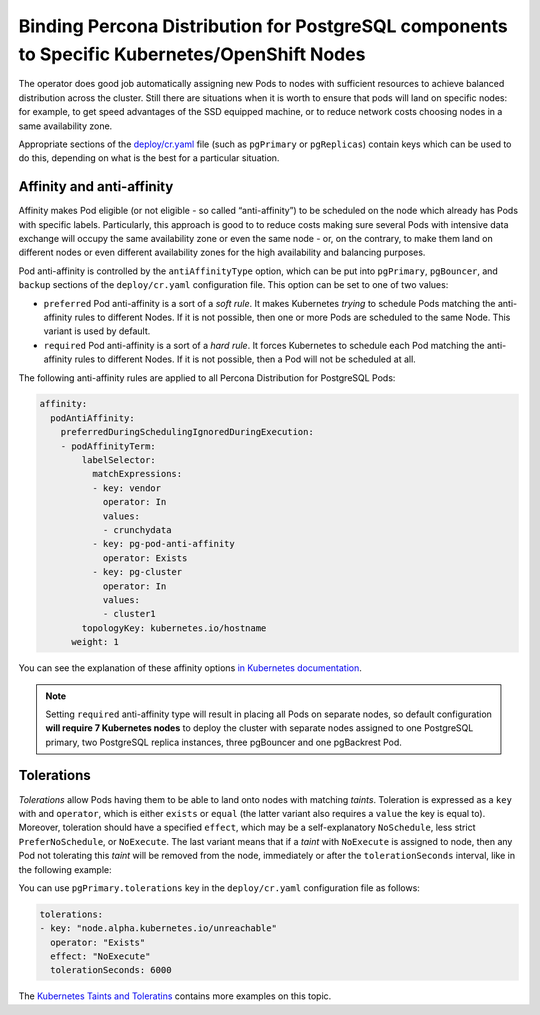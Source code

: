 Binding Percona Distribution for PostgreSQL components to Specific Kubernetes/OpenShift Nodes
=============================================================================================

The operator does good job automatically assigning new Pods to nodes
with sufficient resources to achieve balanced distribution across the cluster.
Still there are situations when it is worth to ensure that pods will land
on specific nodes: for example, to get speed advantages of the SSD
equipped machine, or to reduce network costs choosing nodes in a same
availability zone.

Appropriate sections of the
`deploy/cr.yaml <https://github.com/percona/percona-postgresql-operator/blob/main/deploy/cr.yaml>`__
file (such as ``pgPrimary`` or ``pgReplicas``) contain keys which can be used to do this, depending on what is the
best for a particular situation.

Affinity and anti-affinity
--------------------------

Affinity makes Pod eligible (or not eligible - so called “anti-affinity”) to be
scheduled on the node which already has Pods with specific labels. Particularly,
this approach is good to to reduce costs making sure several Pods with intensive
data exchange will occupy the same availability zone or even the same node - or,
on the contrary, to make them land on different nodes or even different
availability zones for the high availability and balancing purposes.

Pod anti-affinity is controlled by the ``antiAffinityType`` option, which can
be put into ``pgPrimary``, ``pgBouncer``, and ``backup`` sections of the
``deploy/cr.yaml`` configuration file. This option can be set to one of two
values:

- ``preferred`` Pod anti-affinity is a sort of a *soft rule*. It makes
  Kubernetes *trying* to schedule Pods matching the anti-affinity rules to
  different Nodes. If it is not possible, then one or more Pods are scheduled
  to the same Node. This variant is used by default.
- ``required`` Pod anti-affinity is a sort of a *hard rule*. It forces
  Kubernetes to schedule each Pod matching the anti-affinity rules to different
  Nodes. If it is not possible, then a Pod will not be scheduled at all.

The following anti-affinity rules are applied to all Percona Distribution for PostgreSQL
Pods:

.. code:: yaml

   affinity:
     podAntiAffinity:
       preferredDuringSchedulingIgnoredDuringExecution:
       - podAffinityTerm:
           labelSelector:
             matchExpressions:
             - key: vendor
               operator: In
               values:
               - crunchydata
             - key: pg-pod-anti-affinity
               operator: Exists
             - key: pg-cluster
               operator: In
               values:
               - cluster1
           topologyKey: kubernetes.io/hostname
         weight: 1

You can see the explanation of these affinity options `in Kubernetes
documentation <https://kubernetes.io/docs/concepts/scheduling-eviction/assign-pod-node/#inter-pod-affinity-and-anti-affinity>`__.

.. note:: Setting ``required`` anti-affinity type will result in placing all
   Pods on separate nodes, so default configuration **will require 7 Kubernetes nodes**
   to deploy the cluster with separate nodes assigned to one PostgreSQL primary,
   two PostgreSQL replica instances, three pgBouncer and one pgBackrest Pod.

Tolerations
-----------

*Tolerations* allow Pods having them to be able to land onto nodes with
matching *taints*. Toleration is expressed as a ``key`` with and
``operator``, which is either ``exists`` or ``equal`` (the latter
variant also requires a ``value`` the key is equal to). Moreover,
toleration should have a specified ``effect``, which may be a
self-explanatory ``NoSchedule``, less strict ``PreferNoSchedule``, or
``NoExecute``. The last variant means that if a *taint* with
``NoExecute`` is assigned to node, then any Pod not tolerating this
*taint* will be removed from the node, immediately or after the
``tolerationSeconds`` interval, like in the following example:

You can use ``pgPrimary.tolerations`` key in the ``deploy/cr.yaml``
configuration file as follows:

.. code:: yaml

   tolerations:
   - key: "node.alpha.kubernetes.io/unreachable"
     operator: "Exists"
     effect: "NoExecute"
     tolerationSeconds: 6000

The `Kubernetes Taints and
Toleratins <https://kubernetes.io/docs/concepts/configuration/taint-and-toleration/>`__
contains more examples on this topic.

